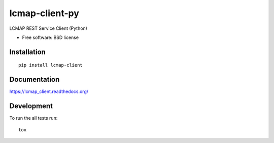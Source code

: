 ===============================
lcmap-client-py
===============================

| |docs| |travis| |appveyor| |coveralls| |landscape| |scrutinizer|
| |version| |downloads| |wheel| |supported-versions| |supported-implementations|

.. |docs| image:: https://readthedocs.org/projects/lcmap_client/badge/?style=flat
    :target: https://readthedocs.org/projects/lcmap_client
    :alt: Documentation Status

.. |travis| image:: http://img.shields.io/travis/usgs-eros/lcmap_client/master.png?style=flat
    :alt: Travis-CI Build Status
    :target: https://travis-ci.org/usgs-eros/lcmap_client

.. |appveyor| image:: https://ci.appveyor.com/api/projects/status/github/usgs-eros/lcmap_client?branch=master
    :alt: AppVeyor Build Status
    :target: https://ci.appveyor.com/project/usgs-eros/lcmap_client

.. |coveralls| image:: http://img.shields.io/coveralls/usgs-eros/lcmap_client/master.png?style=flat
    :alt: Coverage Status
    :target: https://coveralls.io/r/usgs-eros/lcmap_client

.. |landscape| image:: https://landscape.io/github/usgs-eros/lcmap_client/master/landscape.svg?style=flat
    :target: https://landscape.io/github/usgs-eros/lcmap_client/master
    :alt: Code Quality Status

.. |version| image:: http://img.shields.io/pypi/v/lcmap-client.png?style=flat
    :alt: PyPI Package latest release
    :target: https://pypi.python.org/pypi/lcmap-client

.. |downloads| image:: http://img.shields.io/pypi/dm/lcmap-client.png?style=flat
    :alt: PyPI Package monthly downloads
    :target: https://pypi.python.org/pypi/lcmap-client

.. |wheel| image:: https://pypip.in/wheel/lcmap-client/badge.png?style=flat
    :alt: PyPI Wheel
    :target: https://pypi.python.org/pypi/lcmap-client

.. |supported-versions| image:: https://pypip.in/py_versions/lcmap-client/badge.png?style=flat
    :alt: Supported versions
    :target: https://pypi.python.org/pypi/lcmap-client

.. |supported-implementations| image:: https://pypip.in/implementation/lcmap-client/badge.png?style=flat
    :alt: Supported imlementations
    :target: https://pypi.python.org/pypi/lcmap-client

.. |scrutinizer| image:: https://img.shields.io/scrutinizer/g/usgs-eros/lcmap_client/master.png?style=flat
    :alt: Scrtinizer Status
    :target: https://scrutinizer-ci.com/g/usgs-eros/lcmap_client/

LCMAP REST Service Client (Python)

* Free software: BSD license

Installation
============

::

    pip install lcmap-client

Documentation
=============

https://lcmap_client.readthedocs.org/

Development
===========

To run the all tests run::

    tox

